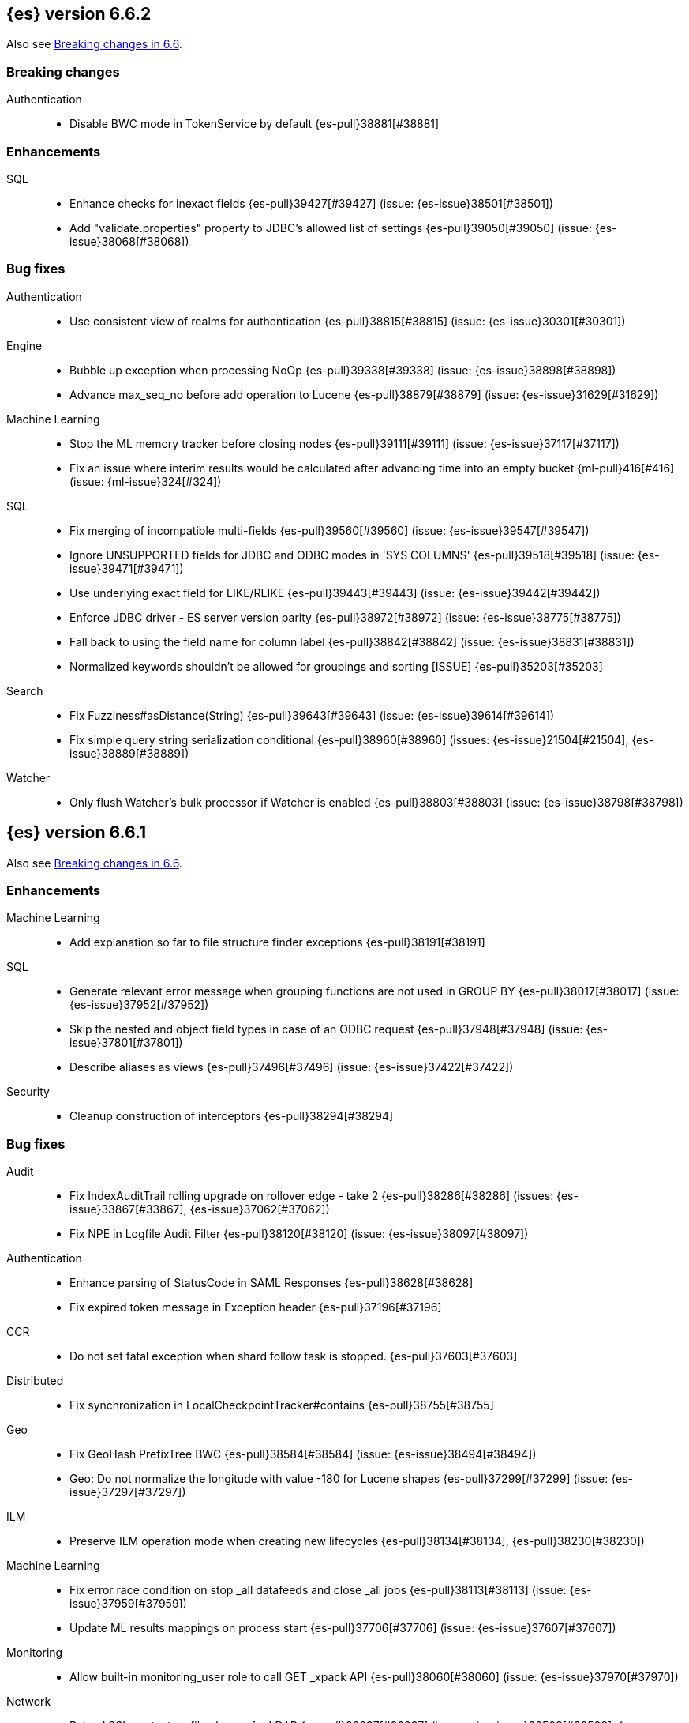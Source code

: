 [[release-notes-6.6.2]]
== {es} version 6.6.2

Also see <<breaking-changes-6.6, Breaking changes in 6.6>>.

[[breaking-6.6.2]]
[float]
=== Breaking changes

Authentication::
* Disable BWC mode in TokenService by default {es-pull}38881[#38881]

[[enhancement-6.6.2]]
[float]
=== Enhancements

SQL::
* Enhance checks for inexact fields {es-pull}39427[#39427] (issue: {es-issue}38501[#38501])
* Add "validate.properties" property to JDBC's allowed list of settings {es-pull}39050[#39050] (issue: {es-issue}38068[#38068])

[[bug-6.6.2]]
[float]
=== Bug fixes

Authentication::
* Use consistent view of realms for authentication {es-pull}38815[#38815] (issue: {es-issue}30301[#30301])

Engine::
* Bubble up exception when processing NoOp {es-pull}39338[#39338] (issue: {es-issue}38898[#38898])
* Advance max_seq_no before add operation to Lucene {es-pull}38879[#38879] (issue: {es-issue}31629[#31629])

Machine Learning::
* Stop the ML memory tracker before closing nodes {es-pull}39111[#39111] (issue: {es-issue}37117[#37117])
* Fix an issue where interim results would be calculated after advancing time
into an empty bucket {ml-pull}416[#416] (issue: {ml-issue}324[#324])

SQL::
* Fix merging of incompatible multi-fields {es-pull}39560[#39560] (issue: {es-issue}39547[#39547])
* Ignore UNSUPPORTED fields for JDBC and ODBC modes in 'SYS COLUMNS' {es-pull}39518[#39518] (issue: {es-issue}39471[#39471])
* Use underlying exact field for LIKE/RLIKE {es-pull}39443[#39443] (issue: {es-issue}39442[#39442])
* Enforce JDBC driver - ES server version parity {es-pull}38972[#38972] (issue: {es-issue}38775[#38775])
* Fall back to using the field name for column label {es-pull}38842[#38842] (issue: {es-issue}38831[#38831])
* Normalized keywords shouldn't be allowed for groupings and sorting [ISSUE] {es-pull}35203[#35203]

Search::
* Fix Fuzziness#asDistance(String) {es-pull}39643[#39643] (issue: {es-issue}39614[#39614])
* Fix simple query string serialization conditional {es-pull}38960[#38960] (issues: {es-issue}21504[#21504], {es-issue}38889[#38889])

Watcher::
* Only flush Watcher's bulk processor if Watcher is enabled {es-pull}38803[#38803] (issue: {es-issue}38798[#38798])

[[release-notes-6.6.1]]
== {es} version 6.6.1

Also see <<breaking-changes-6.6, Breaking changes in 6.6>>.

[[enhancement-6.6.1]]
[float]
=== Enhancements

Machine Learning::
* Add explanation so far to file structure finder exceptions {es-pull}38191[#38191]

SQL::
* Generate relevant error message when grouping functions are not used in GROUP BY {es-pull}38017[#38017] (issue: {es-issue}37952[#37952])
* Skip the nested and object field types in case of an ODBC request {es-pull}37948[#37948] (issue: {es-issue}37801[#37801])
* Describe aliases as views {es-pull}37496[#37496] (issue: {es-issue}37422[#37422])

Security::
* Cleanup construction of interceptors {es-pull}38294[#38294]

[[bug-6.6.1]]
[float]
=== Bug fixes

Audit::
* Fix IndexAuditTrail rolling upgrade on rollover edge - take 2 {es-pull}38286[#38286] (issues: {es-issue}33867[#33867], {es-issue}37062[#37062])
* Fix NPE in Logfile Audit Filter {es-pull}38120[#38120] (issue: {es-issue}38097[#38097])

Authentication::
* Enhance parsing of StatusCode in SAML Responses {es-pull}38628[#38628]
* Fix expired token message in Exception header {es-pull}37196[#37196]

CCR::
* Do not set fatal exception when shard follow task is stopped. {es-pull}37603[#37603]

Distributed::
* Fix synchronization in LocalCheckpointTracker#contains {es-pull}38755[#38755]

Geo::
* Fix GeoHash PrefixTree BWC {es-pull}38584[#38584] (issue: {es-issue}38494[#38494])
* Geo: Do not normalize the longitude with value -180 for Lucene shapes {es-pull}37299[#37299] (issue: {es-issue}37297[#37297])

ILM::
* Preserve ILM operation mode when creating new lifecycles {es-pull}38134[#38134], {es-pull}38230[#38230])

Machine Learning::
* Fix error race condition on stop _all datafeeds and close _all jobs {es-pull}38113[#38113] (issue: {es-issue}37959[#37959])
* Update ML results mappings on process start {es-pull}37706[#37706] (issue: {es-issue}37607[#37607])

Monitoring::
* Allow built-in monitoring_user role to call GET _xpack API {es-pull}38060[#38060] (issue: {es-issue}37970[#37970])

Network::
* Reload SSL context on file change for LDAP {es-pull}36937[#36937] (issues: {es-issue}30509[#30509], {es-issue}36923[#36923])

SQL::
* Prevent grouping over grouping functions {es-pull}38649[#38649] (issue: {es-issue}38308[#38308])
* Relax StackOverflow circuit breaker for constants {es-pull}38572[#38572] (issue: {es-issue}38571[#38571])
* Fix issue with IN not resolving to underlying keyword field {es-pull}38440[#38440] (issue: {es-issue}38424[#38424])
* Change the Intervals milliseconds precision to 3 digits {es-pull}38297[#38297] (issue: {es-issue}37423[#37423])
* Added SSL configuration options tests {es-pull}37875[#37875] (issue: {es-issue}37711[#37711])
* Fix casting from date to numeric type to use millis {es-pull}37869[#37869] (issue: {es-issue}37655[#37655])
* Fix object extraction from sources {es-pull}37502[#37502] (issue: {es-issue}37364[#37364])
* Fix bug regarding alias fields with dots {es-pull}37279[#37279] (issue: {es-issue}37224[#37224])
* Fix issue with complex expression as args of PERCENTILE/_RANK {es-pull}37102[#37102] (issue: {es-issue}37099[#37099])

Search::
* Use executor `SAME` to handle search related handlers {es-pull}37427[#37427] (issues: {es-issue}33732[#33732], {es-issue}37392[#37392])

Security::
* Fix an improper permission issue when a new name is attached to an index. (CVE-2019-7611). See
https://www.elastic.co/community/security[Security issues].
* Fix potential NPE in UsersTool {es-pull}37660[#37660]

ZenDiscovery::
* Always return metadata version if metadata is requested {es-pull}37674[#37674]

[[release-notes-6.6.0]]
== {es} version 6.6.0

Also see <<breaking-changes-6.6,Breaking changes in 6.6.>>.

[[breaking-6.6.0]]
[float]
=== Breaking changes

Cross-cluster replication::
* Change get autofollow patterns API response format {es-pull}36203[#36203] (issue: {es-issue}36049[#36049])

Ranking::
* Forbid negative scores in function_score query {es-pull}35709[#35709] (issue: {es-issue}33309[#33309])

Search::
* Remove the distinction between query and filter context in QueryBuilders {es-pull}35354[#35354] (issue: {es-issue}35293[#35293])
* Throw a parsing exception when boost is set in span_or query (#28390) {es-pull}34112[#34112] (issue: {es-issue}28390[#28390])

Watcher::
* Fix metric stats names {es-pull}34951[#34951] (issue: {es-issue}34865[#34865])

[[breaking-java-6.6.0]]
[float]
=== Breaking Java changes

Infra/Core::
* Drop settings member from AbstractComponent {es-pull}35083[#35083]

Infra/Logging::
* Drop last deprecated logger function {es-pull}35082[#35082] (issue: {es-issue}32174[#32174])

Java High Level REST Client::
* HLRC XPack Protocol clean up: Migration; Graph; Watcher {es-pull}34639[#34639] (issue: {es-issue}34451[#34451])

ZenDiscovery::
* Make node field in JoinRequest private {es-pull}36405[#36405]

[[deprecation-6.6.0]]
[float]
=== Deprecations

Aggregations::
* Deprecate dots in aggregation names {es-pull}31468[#31468] (issues: {es-issue}17600[#17600], {es-issue}19040[#19040])

Core::
* Deprecate use of scientific notation in epoch time parsing {es-pull}36691[#36691]
* Add backcompat for joda time formats {es-pull}36531[#36531]

Features::
* Deprecation info API: 'fix' value for index.shard.check_on_startup {es-pull}36458[#36458] (issues: {es-issue}33194[#33194], {es-issue}36024[#36024])
* Deprecation info API: negative index.unassigned.node_left.delayed_timeout {es-pull}36454[#36454] (issues: {es-issue}26828[#26828], {es-issue}36024[#36024])

Mapping::
* Add warning about upcoming expanded fields limit {es-pull}34906[#34906] (issue: {es-issue}26541[#26541])

Scripting::
* Adds deprecation logging to ScriptDocValues#getValues. {es-pull}34279[#34279] (issue: {es-issue}22919[#22919])

Search::
* Warn in multi-search on unknown keys in meatdata {es-pull}36104[#36104] (issue: {es-issue}35938[#35938])
* Deprecate the _termvector endpoint. {es-pull}36098[#36098] (issue: {es-issue}8484[#8484])
* Deprecate `_source_include` and `_source_exclude` url parameters {es-pull}33475[#33475] (issue: {es-issue}22792[#22792])

Security::
* Undeprecate /_license endpoints {es-pull}35974[#35974] (issue: {es-issue}35959[#35959])

Settings::
* Deprecate setting index.optimize_auto_generated_id in 6.x {es-pull}28862[#28862] (issue: {es-issue}27600[#27600])

Watcher::
* Watcher deprecate notification service settings {es-pull}36403[#36403]
* Undeprecate /_watcher endpoints {es-pull}36269[#36269]

[[feature-6.6.0]]
[float]
=== New features

Aggregations::
* Median absolute deviation agg {es-pull}34482[#34482] (issue: {es-issue}26681[#26681])

Analysis::
* Add support for inlined user dictionary in Nori {es-pull}36123[#36123] (issue: {es-issue}35842[#35842])
* Add a prebuilt ICU Analyzer {es-pull}34958[#34958] (issue: {es-issue}34285[#34285])

Index Lifecycle Management::
* Adds Index lifecycle feature {es-pull}35193[#35193]

Java High Level REST Client::
* Add rollup search {es-pull}36334[#36334] (issue: {es-issue}29827[#29827])

Java Low Level REST Client::
* Make warning behavior pluggable per request {es-pull}36345[#36345]
* Add PreferHasAttributeNodeSelector {es-pull}36005[#36005]

Geo::
* Fork Lucene's LatLonShape Classes to local lucene package {es-pull}36794[#36794]
* Integrate Lucene's LatLonShape (BKD Backed GeoShapes) as default `geo_shape` indexing approach {es-pull}35320[#35320] (issue: {es-issue}32039[#32039])

Machine learning::
* Store job configuration information in the new `.ml-config` index {es-pull}36698[#36698] (issue: {es-issue}32905[#32905])
* Determine when data is missing from a bucket due to ingest latency {es-pull}35387[#35387] (issue: {es-issue}35131[#35131])

Search::
* Added soft limit to open scroll contexts #25244 {es-pull}36009[#36009] (issue: {es-issue}25244[#25244])
* Make lucene's IntervalQuery available via the Query DSL {es-pull}32406[#32406] (issue: {es-issue}29636[#29636])

SQL::
* Introduce HISTOGRAM grouping function {es-pull}36510[#36510] (issue: {es-issue}36509[#36509])
* DATABASE() and USER() system functions {es-pull}35946[#35946] (issue: {es-issue}35863[#35863])
* Introduce INTERVAL support   {es-pull}35521[#35521] (issue: {es-issue}29990[#29990])

[[enhancement-6.6.0]]
[float]
=== Enhancements

Aggregations::
* Enforce max_buckets limit only in the final reduction phase {es-pull}36152[#36152] (issues: {es-issue}32125[#32125], {es-issue}35921[#35921])
* Histogram aggs: add empty buckets only in the final reduce step {es-pull}35921[#35921]
* Handles exists query in composite aggs {es-pull}35758[#35758]
* Added parent validation for auto date histogram {es-pull}35670[#35670]
* Allow unmapped fields in composite aggregations {es-pull}35331[#35331] (issue: {es-issue}35317[#35317])
* Refactor children aggregator into a generic ParentJoinAggregator {es-pull}34845[#34845] (issue: {es-issue}34210[#34210])
* Add parent-aggregation to parent-join module {es-pull}34210[#34210] (issue: {es-issue}9705[#9705])

Analysis::
* Ensure TokenFilters only produce single tokens when parsing synonyms {es-pull}34331[#34331] (issue: {es-issue}34298[#34298])

Audit::
* Add "request.id" to file audit logs  {es-pull}35536[#35536]

Authentication::
* Invalidate Token API enhancements - HLRC {es-pull}36362[#36362]
* Add DEBUG/TRACE logs for LDAP bind {es-pull}36028[#36028]
* Add Tests for findSamlRealm {es-pull}35905[#35905]
* Add realm information for Authenticate API {es-pull}35648[#35648]
* Formal support for "password_hash" in Put User {es-pull}35242[#35242] (issue: {es-issue}34729[#34729])
* Enhance Invalidate Token API {es-pull}35388[#35388] (issues: {es-issue}34556[#34556], {es-issue}35115[#35115])

Authorization::
* Add origin_address to authentication_success {es-pull}36409[#36409]
* Improve exact index matching performance {es-pull}36017[#36017]
* `manage_token` privilege for `kibana_system` {es-pull}35751[#35751]
* Grant .tasks access to kibana_system role {es-pull}35573[#35573]
* Native roles store uses mget to retrieve roles {es-pull}33531[#33531] (issue: {es-issue}33205[#33205])

Build::
* Sounds like typo in exception message {es-pull}35458[#35458]
* Improve validation of yaml suites {es-pull}34957[#34957] (issue: {es-issue}34735[#34735])
* Enforce skip headers when needed {es-pull}34735[#34735] (issue: {es-issue}34650[#34650])
* Improve validation of do sections {es-pull}34734[#34734] (issue: {es-issue}34651[#34651])

Core::
* Override the JVM DNS cache policy {es-pull}36570[#36570]
* Added wait_for_metadata_version parameter to cluster state api. {es-pull}35535[#35535]
* Extract RunOnce into a dedicated class {es-pull}35489[#35489]

Cross-cluster replication::
* Add time since last auto follow fetch to auto follow stats {es-pull}36542[#36542] (issues: {es-issue}33007[#33007], {es-issue}35895[#35895])
* Clean followed leader index UUIDs in auto follow metadata {es-pull}36408[#36408] (issue: {es-issue}33007[#33007])
* Change AutofollowCoordinator to use wait_for_metadata_version {es-pull}36264[#36264] (issues: {es-issue}33007[#33007], {es-issue}35895[#35895])
* Refactor AutoFollowCoordinator to track leader indices per remote cluster {es-pull}36031[#36031] (issues: {es-issue}33007[#33007], {es-issue}35895[#35895])
* Refactor auto follow coordinator {es-pull}35895[#35895] (issue: {es-issue}33007[#33007])

CRUD::
* Document Seq No powered optimistic concurrency control {es-pull}37284[#37284] (issues: {es-issue}10708[#10708], {es-issue}36148[#36148])
* Rename seq# powered optimistic concurrency control parameters to ifSeqNo/ifPrimaryTerm  {es-pull}36757[#36757] (issues: {es-issue}10708[#10708], {es-issue}36148[#36148])
* Expose Sequence Number based Optimistic Concurrency Control in the rest layer {es-pull}36721[#36721] (issues: {es-issue}10708[#10708], {es-issue}36148[#36148])
* Add doc's sequence number + primary term to GetResult and use it for updates {es-pull}36680[#36680] (issues: {es-issue}10708[#10708], {es-issue}36148[#36148])
* Add seq no powered optimistic locking support to the index and delete transport actions {es-pull}36619[#36619] (issues: {es-issue}10708[#10708], {es-issue}36148[#36148])

Distributed::
* Allow asynchronous block operations to be delayed in IndexShardOperationPermits {es-pull}35999[#35999] (issues: {es-issue}35540[#35540], {es-issue}35850[#35850])
* TransportResyncReplicationAction should not honour blocks {es-pull}35795[#35795] (issues: {es-issue}35332[#35332], {es-issue}35597[#35597])
* Add global and index level blocks to IndexSettings {es-pull}35695[#35695] (issues: {es-issue}35332[#35332], {es-issue}35597[#35597])
* Expose all permits acquisition in IndexShard and TransportReplicationAction {es-pull}35540[#35540] (issue: {es-issue}33888[#33888])
* Add a java level freeze/unfreeze API {es-pull}35353[#35353] (issues: {es-issue}34352[#34352], {es-issue}34357[#34357])
* Check blocks while having index shard permit in TransportReplicationAction {es-pull}35332[#35332] (issue: {es-issue}33888[#33888])
* Apply masterNodeTimeout to MasterNodeRequest transmission {es-pull}35235[#35235]

Engine::
* Add sequence numbers based optimistic concurrency control support to Engine {es-pull}36467[#36467] (issues: {es-issue}10708[#10708], {es-issue}36148[#36148])
* Require soft-deletes when access changes snapshot {es-pull}36446[#36446]
* Use delCount of SegmentInfos to calculate numDocs {es-pull}36323[#36323]
* Always configure soft-deletes field of IndexWriterConfig {es-pull}36196[#36196] (issue: {es-issue}36141[#36141])
* Always return false from `refreshNeeded` on ReadOnlyEngine {es-pull}35837[#35837] (issue: {es-issue}35785[#35785])
* Add a `_freeze` / `_unfreeze` API {es-pull}35592[#35592] (issue: {es-issue}34352[#34352])
* Engine.newChangesSnapshot may cause unneeded refreshes if called concurrently {es-pull}35169[#35169]
* Do not alloc full buffer for small change requests {es-pull}35158[#35158]
* Add IndexShardOperationPermits.asyncBlockOperations(ActionListener<Releasable>) {es-pull}34902[#34902] (issue: {es-issue}33888[#33888])
* Add a frozen engine implementation {es-pull}34357[#34357] (issue: {es-issue}34352[#34352])

Features::
* Deprecation check for discovery configuration {es-pull}36666[#36666] (issue: {es-issue}36024[#36024])
* Simplify deprecation issue levels {es-pull}36326[#36326]
* Deprecation check for tribe node {es-pull}36240[#36240] (issue: {es-issue}36024[#36024])
* Deprecation check for `:` in Cluster/Index name {es-pull}36185[#36185] (issue: {es-issue}36024[#36024])
* Deprecation check for renamed bulk threadpool settings {es-pull}36662[#36662] (issue: {es-issue}36024[#36024])
* Deprecation check for audit log prefix settings {es-pull}36661[#36661] (issue: {es-issue}36024[#36024])
* Deprecation check for classic similarity {es-pull}36577[#36577] (issue: {es-issue}36024[#36024])
* Deprecation check for HTTP pipelining {es-pull}36521[#36521] (issue: {es-issue}36024[#36024])
* Deprecation check for index threadpool {es-pull}36520[#36520] (issue: {es-issue}36024[#36024])
* Deprecation check for percolator.map_unmapped_fields_as_string {es-pull}36460[#36460] (issue: {es-issue}36024[#36024])
* Deprecation check for http.enabled setting {es-pull}36394[#36394] (issues: {es-issue}29601[#29601], {es-issue}36024[#36024])
* Deprecation check for File Discovery plugin {es-pull}36190[#36190] (issue: {es-issue}36024[#36024])

Geo::
* Adds a name of the field to geopoint parsing errors {es-pull}36529[#36529] (issue: {es-issue}15965[#15965])
* Add support to ShapeBuilders for building Lucene geometry {es-pull}35707[#35707] (issue: {es-issue}35320[#35320])

Ingest::
* Make the ingest-geoip databases even lazier to load {es-pull}36679[#36679]
* ingest: grok fix duplicate patterns JAVACLASS and JAVAFILE  {es-pull}35886[#35886]

Java High Level REST Client::
* Add HLRC support for pause follow API {es-pull}35216[#35216] (issue: {es-issue}33824[#33824])
* Add security Create Token API {es-pull}34791[#34791]
* Add start rollup job support to HL REST Client {es-pull}34623[#34623] (issue: {es-issue}29827[#29827])
* Add security authenticate API {es-pull}33552[#33552]
* Add get users action {es-pull}36332[#36332] (issue: {es-issue}29827[#29827])
* Add delete template API {es-pull}36320[#36320] (issue: {es-issue}27205[#27205])
* Implement get-user-privileges API {es-pull}36292[#36292]
* Get Deprecation Info API {es-pull}36279[#36279] (issue: {es-issue}29827[#29827])
* Added support for Follow Stats API {es-pull}36253[#36253] (issue: {es-issue}33824[#33824])
* Added support for CCR Stats API {es-pull}36213[#36213] (issue: {es-issue}33824[#33824])
* Put Role {es-pull}36209[#36209] (issue: {es-issue}29827[#29827])
* Add index templates exist API {es-pull}36132[#36132] (issue: {es-issue}27205[#27205])
* Add support for CCR Get Auto Follow Pattern apis {es-pull}36049[#36049] (issue: {es-issue}33824[#33824])
* Add support for CCR Delete Auto Follow Pattern API {es-pull}35981[#35981] (issue: {es-issue}33824[#33824])
* Remove fromXContent from IndexUpgradeInfoResponse {es-pull}35934[#35934]
* Add delete expired data API {es-pull}35906[#35906] (issue: {es-issue}29827[#29827])
* Execute watch API {es-pull}35868[#35868] (issue: {es-issue}29827[#29827])
* Add ability to put user with a password hash {es-pull}35844[#35844] (issue: {es-issue}35242[#35242])
* Add ML find file structure API {es-pull}35833[#35833] (issue: {es-issue}29827[#29827])
* Add support for get roles API {es-pull}35787[#35787] (issue: {es-issue}29827[#29827])
* Add support for CCR Put Auto Follow Pattern API {es-pull}35780[#35780] (issue: {es-issue}33824[#33824])
* XPack ML info action {es-pull}35777[#35777] (issue: {es-issue}29827[#29827])
* ML Delete event from Calendar {es-pull}35760[#35760] (issue: {es-issue}29827[#29827])
* Add ML revert model snapshot API {es-pull}35750[#35750] (issue: {es-issue}29827[#29827])
* ML Get Calendar Events {es-pull}35747[#35747] (issue: {es-issue}29827[#29827])
* Add high-level REST client API for `_freeze` and `_unfreeze` {es-pull}35723[#35723] (issue: {es-issue}34352[#34352])
* Fix issue in equals impl for GlobalOperationPrivileges {es-pull}35721[#35721]
* ML Delete job from calendar {es-pull}35713[#35713] (issue: {es-issue}29827[#29827])
* ML Add Event To Calendar API {es-pull}35704[#35704] (issue: {es-issue}29827[#29827])
* Add ML update model snapshot API (#35537) {es-pull}35694[#35694] (issue: {es-issue}29827[#29827])
* Add support for CCR Unfollow API {es-pull}35693[#35693] (issue: {es-issue}33824[#33824])
* Clean up PutLicenseResponse {es-pull}35689[#35689] (issue: {es-issue}35547[#35547])
* Clean up StartBasicResponse {es-pull}35688[#35688] (issue: {es-issue}35547[#35547])
* Add support for put privileges API {es-pull}35679[#35679]
* Add Job to Calendar API {es-pull}35666[#35666] (issue: {es-issue}29827[#29827])
* Add support for CCR Resume Follow API {es-pull}35638[#35638] (issue: {es-issue}33824[#33824])
* Add support for get application privileges API {es-pull}35556[#35556] (issue: {es-issue}29827[#29827])
* Clean up XPackInfoResponse class and related tests {es-pull}35547[#35547]
* Add parameters to stopRollupJob API {es-pull}35545[#35545] (issue: {es-issue}34811[#34811])
* Add ML delete model snapshot API {es-pull}35537[#35537] (issue: {es-issue}29827[#29827])
* Add get watch API {es-pull}35531[#35531] (issue: {es-issue}29827[#29827])
* Add ML Update Filter API {es-pull}35522[#35522] (issue: {es-issue}29827[#29827])
* Add ML get filters api {es-pull}35502[#35502] (issue: {es-issue}29827[#29827])
* Add ML get model snapshots API {es-pull}35487[#35487] (issue: {es-issue}29827[#29827])
* Add "_has_privileges" API to Security Client {es-pull}35479[#35479] (issue: {es-issue}29827[#29827])
* Add Delete Privileges API to HLRC {es-pull}35454[#35454] (issue: {es-issue}29827[#29827])
* Add support for CCR Put Follow API {es-pull}35409[#35409]
* Add ML delete filter action {es-pull}35382[#35382] (issue: {es-issue}29827[#29827])
* Add delete user action {es-pull}35294[#35294] (issue: {es-issue}29827[#29827])
* HLRC for _mtermvectors {es-pull}35266[#35266] (issues: {es-issue}27205[#27205], {es-issue}33447[#33447])
* Reindex API with wait_for_completion false {es-pull}35202[#35202] (issue: {es-issue}27205[#27205])
* Add watcher stats API {es-pull}35185[#35185] (issue: {es-issue}29827[#29827])
* Add ML API PUT filter {es-pull}35175[#35175] (issue: {es-issue}29827[#29827])
* HLRC support for getTask {es-pull}35166[#35166] (issue: {es-issue}27205[#27205])
* Add support for the clear realm cache API {es-pull}35163[#35163] (issue: {es-issue}29827[#29827])
* Add InvalidateToken security API {es-pull}35114[#35114] (issue: {es-issue}29827[#29827])
* Add GetRollupIndexCaps API {es-pull}35102[#35102] (issue: {es-issue}29827[#29827])
* Migration api - upgrade {es-pull}34898[#34898] (issue: {es-issue}29827[#29827])
* Add Update datafeed API {es-pull}34882[#34882] (issue: {es-issue}29827[#29827])
* Add stop rollup job support to HL REST Client {es-pull}34702[#34702] (issue: {es-issue}29827[#29827])
* Bulk Api support for global parameters {es-pull}34528[#34528] (issue: {es-issue}26026[#26026])
* Add support for source exists API {es-pull}34519[#34519] (issue: {es-issue}27205[#27205])
* Add document _count API support to Rest High Level Client. {es-pull}34267[#34267] (issue: {es-issue}27205[#27205])
* Add delete rollup job support to HL REST Client {es-pull}34066[#34066] (issue: {es-issue}29827[#29827])
* HLRC API for _termvectors {es-pull}33447[#33447] (issue: {es-issue}27205[#27205])
* Add support for get license basic/trial status API {es-pull}33176[#33176] (issue: {es-issue}29827[#29827])
* Small corrections to HLRC doc for _termvectors {es-pull}35221[#35221] (issue: {es-issue}33447[#33447])

Java Low Level REST Client::
* On retry timeout add root exception {es-pull}25576[#25576]


Machine Learning::
* Create the {ml} annotations index {es-pull}36731[#36731] (issue: {es-issue}33376[#33376])
* Add cluster setting to enable/disable config migration {es-pull}36700[#36700] (issue: {es-issue}32905[#32905])
* Enable the use of endpoints starting with `_ml` instead of `_xpack/ml` {es-pull}36373[#36373] (issue: {es-issue}36315[#36315])
* Add audits when deprecation warnings occur while datafeeds start {es-pull}36233[#36233]
* Add lazy parsing for DatafeedConfig:Aggs,Query {es-pull}36117[#36117]
* Add support for rollup indexes in datafeeds {es-pull}34654[#34654]

Monitoring::
* Make Exporters Async {es-pull}35765[#35765] (issue: {es-issue}35743[#35743])
* Add cluster metadata to cluster_stats docs (#33860) {es-pull}34023[#34023] (issues: {es-issue}33860[#33860], {es-issue}34040[#34040])

Network::
* Unify transport settings naming {es-pull}36623[#36623]
* Move compression config to ConnectionProfile {es-pull}35357[#35357] (issue: {es-issue}34483[#34483])
* Simplify Transport Compression Setting {es-pull}34959[#34959] (issue: {es-issue}33844[#33844])
* Allow to enable pings for specific remote clusters {es-pull}34753[#34753] (issues: {es-issue}30247[#30247], {es-issue}34405[#34405])

Packaging::
* Introduce Docker images build {es-pull}36246[#36246]
* Move creation of temporary directory to Java {es-pull}36002[#36002] (issue: {es-issue}31003[#31003])
* Update procrun executables to version 1.1.0 {es-pull}35147[#35147]

Plugins::
* Plugin install: don't print download progress in batch mode {es-pull}36361[#36361]

Recovery::
* Exposed engine must include all operations below global checkpoint during rollback {es-pull}36159[#36159] (issue: {es-issue}32867[#32867])
* Use soft-deleted docs to resolve strategy for engine operation {es-pull}35230[#35230] (issues: {es-issue}0[#0], {es-issue}1[#1], {es-issue}33656[#33656], {es-issue}34474[#34474])
* Put a fake allocation id on allocate stale primary command {es-pull}34140[#34140] (issue: {es-issue}33432[#33432])

Rollup::
* Add non-X-Pack centric rollup endpoints {es-pull}36383[#36383] (issues: {es-issue}35958[#35958], {es-issue}35962[#35962])
* Add more diagnostic stats to job {es-pull}35471[#35471]
* Add default fields to job configs {es-pull}34831[#34831]
* Add `wait_for_completion` option to StopRollupJob API {es-pull}34811[#34811] (issue: {es-issue}34574[#34574])

Scripting::
* Update joda compat methods to use compat class {es-pull}36654[#36654]
* [Painless] Add boxed type to boxed type casts for method/return {es-pull}36571[#36571]
* [Painless] Add def to boxed type casts {es-pull}36506[#36506]
* [Scripting] Make Max Script Length Setting Dynamic {es-pull}35184[#35184] (issue: {es-issue}23209[#23209])
* [Painless] Add instance bindings {es-pull}34410[#34410]

Search::
* Use SearchRequest copy constructor in ExpandSearchPhase {es-pull}36772[#36772] (issue: {es-issue}36641[#36641])
* Add copy constructor to SearchRequest {es-pull}36641[#36641] (issue: {es-issue}32125[#32125])
* Add raw sort values to SearchSortValues transport serialization {es-pull}36617[#36617] (issue: {es-issue}32125[#32125])
* Warn when using `use_dis_max` in `multi_match` {es-pull}36614[#36614] (issue: {es-issue}36488[#36488])
* Add sort and collapse info to SearchHits transport serialization {es-pull}36555[#36555] (issue: {es-issue}32125[#32125])
* Add default methods to DocValueFormat {es-pull}36480[#36480]
* Extend field caps API to mark meta fields {es-pull}36309[#36309]
* Respect indices options on _msearch {es-pull}35887[#35887]
* Allow efficient can_match phases on frozen indices {es-pull}35431[#35431] (issues: {es-issue}34352[#34352], {es-issue}34357[#34357])
* Apply `ignore_throttled` also to concrete indices {es-pull}35335[#35335] (issue: {es-issue}34354[#34354])
* Adapt field limit deprecation warning {es-pull}35302[#35302] (issue: {es-issue}35284[#35284])
* Upgrade 6.x to lucene-7.6.0-snapshot-f9598f335b {es-pull}35225[#35225]
* Prevent throttled indices to be searched through wildcards by default {es-pull}34354[#34354] (issues: {es-issue}33732[#33732], {es-issue}34352[#34352])
* check for null argument is already done in splitStringByCommaToArray {es-pull}34268[#34268]
* has_parent builder: exception message/param fix {es-pull}31182[#31182]

Security::
* Option to use endpoints starting with _security {es-pull}36379[#36379] (issue: {es-issue}36293[#36293])
* Make credentials mandatory when launching xpack/migrate {es-pull}36197[#36197] (issues: {es-issue}29847[#29847], {es-issue}33972[#33972])
* Make credentials mandatory when launching x-pack/migrate {es-pull}33972[#33972] (issue: {es-issue}29847[#29847])

Snapshot/Restore::
* Allow Parallel Restore Operations {es-pull}36397[#36397]
* Repo creation out of ClusterStateTask {es-pull}36157[#36157] (issue: {es-issue}9488[#9488])
* Add read-only repository verification {es-pull}35731[#35731] (issue: {es-issue}35703[#35703])

SQL::
* Make `FULL` non-reserved keyword in the grammar {es-pull}37377[#37377] (issue: {es-issue}37376[#37376])
* Extend the ODBC metric by differentiating between 32 and 64bit platforms {es-pull}36753[#36753] (issue: {es-issue}36740[#36740])
* Fix wrong appliance of StackOverflow limit for IN {es-pull}36724[#36724] (issue: {es-issue}36592[#36592])
* Introduce NOW/CURRENT_TIMESTAMP function {es-pull}36562[#36562] (issue: {es-issue}36534[#36534])
* Move requests' parameters to requests JSON body {es-pull}36149[#36149] (issue: {es-issue}35992[#35992])
* Make INTERVAL millis optional {es-pull}36043[#36043] (issue: {es-issue}36032[#36032])
* Implement data type verification for conditionals {es-pull}35916[#35916] (issue: {es-issue}35907[#35907])
* Implement GREATEST and LEAST functions {es-pull}35879[#35879] (issue: {es-issue}35878[#35878])
* Implement null safe equality operator `<=>` {es-pull}35873[#35873] (issue: {es-issue}35871[#35871])
* SYS COLUMNS returns ODBC specific schema {es-pull}35870[#35870] (issue: {es-issue}35376[#35376])
* Polish grammar for intervals {es-pull}35853[#35853]
* Add filtering to SYS TYPES {es-pull}35852[#35852] (issue: {es-issue}35342[#35342])
* Implement NULLIF(expr1, expr2) function {es-pull}35826[#35826] (issue: {es-issue}35818[#35818])
* Lock down JDBC driver {es-pull}35798[#35798] (issue: {es-issue}35437[#35437])
* Implement NVL(expr1, expr2) {es-pull}35794[#35794] (issue: {es-issue}35782[#35782])
* Implement ISNULL(expr1, expr2) {es-pull}35793[#35793] (issue: {es-issue}35781[#35781])
* Implement IFNULL variant of COALESCE {es-pull}35762[#35762] (issue: {es-issue}35749[#35749])
* XPack FeatureSet functionality {es-pull}35725[#35725] (issue: {es-issue}34821[#34821])
* Perform lazy evaluation of mismatched mappings {es-pull}35676[#35676] (issues: {es-issue}35659[#35659], {es-issue}35675[#35675])
* Improve validation of unsupported fields {es-pull}35675[#35675] (issue: {es-issue}35673[#35673])
* Move internals from Joda to java.time {es-pull}35649[#35649] (issue: {es-issue}35633[#35633])
* Improve CircuitBreaker logic for SqlParser {es-pull}35300[#35300] (issue: {es-issue}35299[#35299])
* Upgrade jline to version 3.8.2 {es-pull}35288[#35288]
* New SQL CLI logo {es-pull}35261[#35261]
* Introduce Coalesce function {es-pull}35253[#35253] (issue: {es-issue}35060[#35060])
* Optimizer rule for folding nullable expressions {es-pull}35080[#35080] (issue: {es-issue}34826[#34826])
* Improve painless script generated from `IN` {es-pull}35055[#35055] (issue: {es-issue}34750[#34750])
* Implement CAST between STRING and IP {es-pull}34949[#34949] (issue: {es-issue}34799[#34799])
* Fix function args verification and error msgs {es-pull}34926[#34926] (issues: {es-issue}33469[#33469], {es-issue}34752[#34752])
* Handle X-Pack or X-Pack SQL not being available in a more graceful way {es-pull}34736[#34736] (issue: {es-issue}30009[#30009])

Stats::
* Handle OS pretty name on old OS without OS release {es-pull}35453[#35453] (issue: {es-issue}35440[#35440])
* Add more detailed OS name on Linux {es-pull}35352[#35352]

Task Management::
* Periodically try to reassign unassigned persistent tasks {es-pull}36069[#36069] (issue: {es-issue}35792[#35792])
* Only require task permissions {es-pull}35667[#35667] (issue: {es-issue}35573[#35573])
* Retry if task can't be written {es-pull}35054[#35054] (issue: {es-issue}33764[#33764])


[[bug-6.6.0]]
[float]
=== Bug fixes

Aggregations::
* Fix MultiValuesSourceFieldConfig toXContent {es-pull}36525[#36525] (issue: {es-issue}36474[#36474])
* Cache the score of the parent document in the nested agg {es-pull}36019[#36019] (issues: {es-issue}34555[#34555], {es-issue}35985[#35985])
* Correct implemented interface of ParsedReverseNested {es-pull}35455[#35455] (issue: {es-issue}35449[#35449])
* Handle IndexOrDocValuesQuery in composite aggregation {es-pull}35392[#35392]
* Preserve `format` when aggregation contains unmapped date fields {es-pull}35254[#35254] (issue: {es-issue}31760[#31760])
* Check self references in metric agg after last doc collection (#33593) {es-pull}34001[#34001]

Audit::
* Fix origin.type for connection_* events {es-pull}36410[#36410]
* Fix deprecation of audit log settings {es-pull}36175[#36175] (issue: {es-issue}36162[#36162])
* Fix IndexAuditTrail rolling restart on rollover edge {es-pull}35988[#35988] (issue: {es-issue}33867[#33867])

Authentication::
* Fix NPE in CachingUsernamePasswordRealm {es-pull}36953[#36953] (issue: {es-issue}36951[#36951])
* Add support for Kerberos V5 Oid {es-pull}35764[#35764] (issue: {es-issue}34763[#34763])

Build::
* Use explicit deps on test tasks for check {es-pull}36325[#36325]
* Fix jdbc jar pom to not include deps {es-pull}36036[#36036] (issue: {es-issue}32014[#32014])
* Fix official plugins list {es-pull}35661[#35661] (issue: {es-issue}35623[#35623])

Circuit Breakers::
* Modify `BigArrays` to take name of circuit breaker {es-pull}36461[#36461] (issue: {es-issue}31435[#31435])

Core::
* Revert back to joda's multi date formatters {es-pull}36814[#36814] (issues: {es-issue}36447[#36447], {es-issue}36602[#36602])
* Fix CompositeBytesReference#slice to not throw AIOOBE with legal offsets. {es-pull}35955[#35955] (issue: {es-issue}35950[#35950])
* Suppress CachedTimeThread in hot threads output {es-pull}35558[#35558] (issue: {es-issue}23175[#23175])
* Upgrade to Joda 2.10.1 {es-pull}35410[#35410] (issue: {es-issue}33749[#33749])
* XContent: Check for bad parsers {es-pull}34561[#34561] (issue: {es-issue}34351[#34351])

Cross-cluster replication::
* Add fatal_exception field for ccr stats in monitoring mapping {es-pull}37563[#37563]
* When removing an AutoFollower also mark it as removed. {es-pull}37402[#37402] (issue: {es-issue}36761[#36761])
* Make shard follow tasks more resilient for restarts {es-pull}37239[#37239] (issue: {es-issue}37231[#37231])
* Resume follow Api should not require a request body {es-pull}37217[#37217] (issue: {es-issue}37022[#37022])
* Report error if auto follower tries auto follow a leader index with soft deletes disabled {es-pull}36886[#36886] (issue: {es-issue}33007[#33007])
* Remote cluster license checker and no license info. {es-pull}36837[#36837] (issue: {es-issue}36815[#36815])
* Make CCR resilient against missing remote cluster connections {es-pull}36682[#36682] (issues: {es-issue}36255[#36255], {es-issue}36667[#36667])
* Fix follow stats API's follower index filtering feature {es-pull}36647[#36647]
* AutoFollowCoordinator and follower index already created {es-pull}36540[#36540] (issue: {es-issue}33007[#33007])
* AutoFollowCoordinator should tolerate that auto follow patterns may be removed {es-pull}35945[#35945] (issue: {es-issue}35937[#35937])
* Only auto follow indices when all primary shards have started {es-pull}35814[#35814] (issue: {es-issue}35480[#35480])
* Avoid NPE in follower stats when no tasks metadata {es-pull}35802[#35802]
* Fix the names of CCR stats endpoints in usage API {es-pull}35438[#35438]

CRUD::
* Synchronize WriteReplicaResult callbacks {es-pull}36770[#36770]
* Fix DeleteRequest validation for nullable or empty id/type {es-pull}35314[#35314] (issue: {es-issue}35297[#35297])
* Fix UpdateRequest.fromXContent {es-pull}35257[#35257] (issues: {es-issue}29293[#29293], {es-issue}34069[#34069])

Distributed::
* Combine the execution of an exclusive replica operation with primary term update {es-pull}36116[#36116] (issue: {es-issue}35850[#35850])
* ActiveShardCount should not fail when closing the index {es-pull}35936[#35936]

Engine::
* Wrap can_match reader with ElasticsearchDirectoryReader {es-pull}35857[#35857]
* Copy checkpoint atomically when rolling generation {es-pull}35407[#35407]

Features::
* Handle Null in FetchSourceContext#fetchSource {es-pull}36839[#36839] (issue: {es-issue}29293[#29293])

Geo::
* More robust handling of ignore_malformed in geoshape parsing {es-pull}35603[#35603] (issues: {es-issue}34047[#34047], {es-issue}34498[#34498])
* Better handling of malformed geo_points {es-pull}35554[#35554] (issue: {es-issue}35419[#35419])
* Enables coerce support in WKT polygon parser {es-pull}35414[#35414] (issue: {es-issue}35059[#35059])
* Further improve robustness of geo shape parser for malformed shapes {es-pull}34498[#34498] (issues: {es-issue}31449[#31449], {es-issue}34047[#34047])

Index lifecycle management::
* Remove `indexing_complete` when removing policy {es-pull}36620[#36620]

Index APIs::
* Fix duplicate phrase in shrink/split error message {es-pull}36734[#36734] (issue: {es-issue}36729[#36729])
* Make XContentBuilder in AliasActions build `is_write_index` field {es-pull}35071[#35071]
* Raise a 404 exception when document source is not found (#33384) {es-pull}34083[#34083] (issue: {es-issue}33384[#33384])

Ingest::
* Fix on_failure with Drop processor {es-pull}36686[#36686] (issue: {es-issue}36151[#36151])
* Support default pipelines + bulk upserts {es-pull}36618[#36618] (issue: {es-issue}36219[#36219])
* Support default pipeline through an alias {es-pull}36231[#36231] (issue: {es-issue}35817[#35817])
* Dot_expander_processor prevent null add/append to source document {es-pull}35106[#35106]

Machine Learning::
* Fix cause of "Sample out of bounds" error message. {ml-pull}335[#335]
* Fix hang when closing a job or creating a forecast. This problem occurs if you created a forecast for a large job and temporary storage was not cleaned up.  {ml-pull}352[#352] (issue: {ml-issue}350[#350])
* Wait for autodetect to be ready in the datafeed {es-pull}37349[#37349] (issues: {es-issue}36810[#36810], {es-issue}37227[#37227])
* Stop datafeeds when their jobs are stale {es-pull}37227[#37227] (issue: {es-issue}36810[#36810])
* Order get job stats API response by job id {es-pull}36841[#36841] (issue: {es-issue}36683[#36683])

Mapping::
* Make sure to accept empty unnested mappings in create index requests. {es-pull}37089[#37089]

Monitoring::
* Add missing error type mapping for apm-server {es-pull}36178[#36178] (issue: {es-issue}1614[#1614])

Network::
* Do not resolve addresses in remote connection info {es-pull}36671[#36671] (issue: {es-issue}35658[#35658])
* Always compress based on the settings {es-pull}36522[#36522] (issue: {es-issue}36399[#36399])
* http.publish_host should contain CNAME {es-pull}32806[#32806] (issue: {es-issue}22029[#22029])

Packaging::
* Fix error message when package install fails due to missing Java {es-pull}36077[#36077] (issue: {es-issue}31845[#31845])
* Add missing entries to conffiles  {es-pull}35810[#35810] (issue: {es-issue}35691[#35691])

Ranking::
* QueryRescorer should keep the window size when rewriting {es-pull}36836[#36836]
* Fix a bug in function_score queries where we use the wrong boost_mode. {es-pull}35148[#35148] (issue: {es-issue}35123[#35123])

Recovery::
* Register ResyncTask.Status as a NamedWriteable {es-pull}36610[#36610]

Rollup::
* Fix Rollup's metadata parser {es-pull}36791[#36791] (issue: {es-issue}36726[#36726])
* Fix rollup search statistics {es-pull}36674[#36674]
* Improve handling of failures on first search {es-pull}35269[#35269]
* Proactively resolve index patterns in RollupSearch endoint {es-pull}34930[#34930] (issue: {es-issue}34828[#34828])

Scripting::
* Properly support no-offset date formatting {es-pull}36316[#36316] (issue: {es-issue}36306[#36306])
* [Painless] Generate Bridge Methods {es-pull}36097[#36097]
* Fix serialization bug in painless execute api request {es-pull}36075[#36075] (issue: {es-issue}36050[#36050])
* Actually add joda time back to whitelist {es-pull}35965[#35965] (issue: {es-issue}35915[#35915])
* Add back joda to whitelist {es-pull}35915[#35915] (issue: {es-issue}35913[#35913])
* [Painless] Partially fixes def boxed types casting {es-pull}35563[#35563] (issue: {es-issue}35351[#35351])
* Add back lookup vars in score script {es-pull}34833[#34833]

Search::
* Inner hits fail to propagate doc-value format. (#36310) {es-pull}36355[#36355] (issue: {es-issue}36310[#36310])
* Fix custom AUTO issue with Fuzziness#toXContent {es-pull}35807[#35807] (issue: {es-issue}33462[#33462])
* Fix analyzed prefix query in query_string {es-pull}35756[#35756] (issue: {es-issue}31702[#31702])
* Fix problem with MatchNoDocsQuery in disjunction queries {es-pull}35726[#35726] (issue: {es-issue}34708[#34708])
* Fix phrase_slop in query_string query {es-pull}35533[#35533] (issue: {es-issue}35125[#35125])
* Add a More Like This query routing requirement check (#29678) {es-pull}33974[#33974]

Security::
* Remove license state listeners on closables {es-pull}36308[#36308] (issues: {es-issue}33328[#33328], {es-issue}35627[#35627], {es-issue}35628[#35628])

Settings::
* Fix setting by time unit {es-pull}37192[#37192]
* Fix handling of fractional byte size value settings {es-pull}37172[#37172]
* Fix handling of fractional time value settings {es-pull}37171[#37171]
* Correctly Identify Noop Updates {es-pull}36560[#36560] (issue: {es-issue}36496[#36496])

Snapshot/Restore::
* Improve Resilience SnapshotShardService {es-pull}36113[#36113] (issue: {es-issue}32265[#32265])
* Register Azure max_retries setting {es-pull}35286[#35286]
* Restore Should Check Min. Version {es-pull}34676[#34676] (issue: {es-issue}34264[#34264])

SQL::
* Fix issue with field names containing "." {es-pull}37364[#37364] (issue: {es-issue}37128[#37128])
* Proper handling of COUNT(field_name) and COUNT(DISTINCT field_name) {es-pull}37254[#37254] (issue: {es-issue}30285[#30285])
* Fix COUNT DISTINCT filtering {es-pull}37176[#37176] (issue: {es-issue}37086[#37086])
* Fix issue with wrong NULL optimization {es-pull}37124[#37124] (issue: {es-issue}35872[#35872])
* Count distinct doesn't recognize that a string field has a keyword version {es-pull}37176[#37176] (issue: {es-issue}37087[#37087])
* Handle the bwc Joda ZonedDateTime scripting class in Painless {es-pull}37024[#37024] (issue: {es-issue}37023[#37023])
* Fix bug regarding histograms usage in scripting {es-pull}36866[#36866]
* Fix issue with always false filter involving functions {es-pull}36830[#36830] (issue: {es-issue}35980[#35980])
* Protocol returns ISO 8601 String formatted dates instead of Long for JDBC/ODBC requests {es-pull}36800[#36800] (issue: {es-issue}36756[#36756])
* Fix translation of LIKE/RLIKE keywords {es-pull}36672[#36672] (issues: {es-issue}36039[#36039], {es-issue}36584[#36584])
* Scripting support for casting functions CAST and CONVERT {es-pull}36640[#36640] (issue: {es-issue}36061[#36061])
* Fix translation to painless for conditionals {es-pull}36636[#36636] (issue: {es-issue}36631[#36631])
* Concat should be always not nullable {es-pull}36601[#36601] (issue: {es-issue}36169[#36169])
* Fix MOD() for long and integer arguments {es-pull}36599[#36599] (issue: {es-issue}36364[#36364])
* Fix issue with complex HAVING and GROUP BY ordinal {es-pull}36594[#36594] (issue: {es-issue}36059[#36059])
* Be lenient for tests involving comparison to H2 but strict for csv spec tests {es-pull}36498[#36498] (issue: {es-issue}36483[#36483])
* Non ISO 8601 versions of DAY_OF_WEEK and WEEK_OF_YEAR functions {es-pull}36358[#36358] (issue: {es-issue}36263[#36263])
* Do not ignore all fields whose names start with underscore {es-pull}36214[#36214] (issue: {es-issue}36206[#36206])
* SUM() and LIKE condition doesn't work anymore {es-pull}36672[#36672] (issue: {es-issue}36161[#36161])
* Fix issue with wrong data type for scripted Grouping keys {es-pull}35969[#35969] (issue: {es-issue}35662[#35662])
* Fix translation of math functions to painless {es-pull}35910[#35910] (issue: {es-issue}35654[#35654])
* Build: Fix jdbc jar to include deps {es-pull}35602[#35602]
* Fix query translation for scripted queries {es-pull}35408[#35408] (issue: {es-issue}35232[#35232])
* Clear the cursor if nested inner hits are enough to fulfill the query required limits {es-pull}35398[#35398] (issue: {es-issue}35176[#35176])
* Fix null handling for AND and OR in SELECT {es-pull}35277[#35277] (issue: {es-issue}35240[#35240])
* Handle null literal for AND and OR in `WHERE` {es-pull}35236[#35236] (issue: {es-issue}35088[#35088])
* Introduce NotEquals node to simplify expressions {es-pull}35234[#35234] (issues: {es-issue}35210[#35210], {es-issue}35233[#35233])
* Introduce IsNull node to simplify expressions {es-pull}35206[#35206] (issues: {es-issue}34876[#34876], {es-issue}35171[#35171])
* Handle wildcard expansion on incorrect fields {es-pull}35134[#35134] (issue: {es-issue}35092[#35092])
* Fix null handling for IN => painless script {es-pull}35124[#35124] (issues: {es-issue}35108[#35108], {es-issue}35122[#35122])
* Register missing processors {es-pull}35121[#35121] (issue: {es-issue}35119[#35119])
* Fix NPE thrown if HAVING filter evals to null {es-pull}35108[#35108] (issue: {es-issue}35107[#35107])
* Proper handling of nested fields at the beginning of the columns list {es-pull}35068[#35068] (issue: {es-issue}32951[#32951])
* Fix incorrect AVG data type {es-pull}34948[#34948] (issue: {es-issue}33773[#33773])
* Add `CAST` and `CONVERT` to `SHOW FUNCTIONS` {es-pull}34940[#34940] (issue: {es-issue}34939[#34939])
* Handle aggregation for null group {es-pull}34916[#34916] (issue: {es-issue}34896[#34896])
* Provide null-safe scripts for Not and Neg {es-pull}34877[#34877] (issue: {es-issue}34848[#34848])
* Return error with ORDER BY on non-grouped. {es-pull}34855[#34855] (issue: {es-issue}34590[#34590])
* Fix negation of equals comparison. {es-pull}34680[#34680] (issue: {es-issue}34558[#34558])
* CAST doesn't work in ORDER BY. {es-pull}36640[#36640] (issue: {es-issue}34557[#34557])
* COUNT(column) takes into account NULLs {es-pull}37254[#37254] (issue: {es-issue}34549[#34549])

Watcher::
* Watcher accounts constructed lazily {es-pull}36656[#36656]
* Only trigger a watch if new or schedule/changed {es-pull}35908[#35908]
* Fix Watcher NotificationService's secure settings {es-pull}35610[#35610] (issue: {es-issue}35378[#35378])
* Fix integration tests to ensure correct start/stop of Watcher {es-pull}35271[#35271] (issues: {es-issue}29877[#29877], {es-issue}30705[#30705], {es-issue}33291[#33291], {es-issue}34448[#34448], {es-issue}34462[#34462])


[[regression-6.6.0]]
[float]
=== Regressions

Scripting::
* Use Number as a return value for BucketAggregationScript {es-pull}35653[#35653] (issue: {es-issue}35351[#35351])


[[upgrade-6.6.0]]
[float]
=== Upgrades

Network::
* Upgrade Netty 4.3.32.Final {es-pull}36102[#36102] (issue: {es-issue}35360[#35360])
